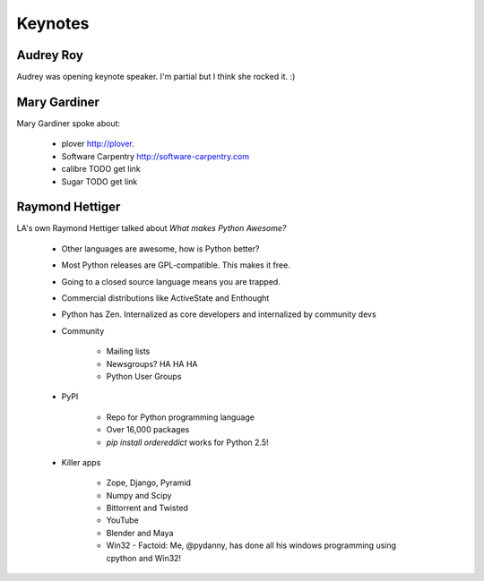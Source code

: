 =========
Keynotes
=========

Audrey Roy
-----------

Audrey was opening keynote speaker. I'm partial but I think she rocked it. :)

Mary Gardiner
--------------

Mary Gardiner spoke about:

   * plover http://plover.
   * Software Carpentry http://software-carpentry.com
   * calibre TODO get link
   * Sugar TODO get link
   
Raymond Hettiger
------------------

LA's own Raymond Hettiger talked about `What makes Python Awesome?`

    * Other languages are awesome, how is Python better?
    * Most Python releases are GPL-compatible. This makes it free.
    * Going to a closed source language means you are trapped.
    * Commercial distributions like ActiveState and Enthought
    * Python has Zen. Internalized as core developers and internalized by community devs
    * Community
    
        * Mailing lists
        * Newsgroups? HA HA HA
        * Python User Groups
    
    * PyPI
    
        * Repo for Python programming language
        * Over 16,000 packages
        * `pip install ordereddict` works for Python 2.5!
        
    * Killer apps
    
        * Zope, Django, Pyramid
        * Numpy and Scipy
        * Bittorrent and Twisted
        * YouTube
        * Blender and Maya
        * Win32 - Factoid: Me, @pydanny, has done all his windows programming using cpython and Win32!